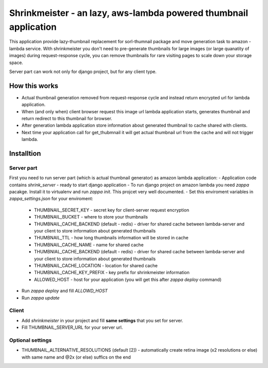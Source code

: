 Shrinkmeister - an lazy, aws-lambda powered thumbnail application
=================================================================

This application provide lazy-thumbnail replacement for sorl-thumnail package and move generation task to amazon - lambda service.
With shrinkmeister you don't need to pre-generate thumbnails for large images (or large quanatity of images) during request-response cycle,
you can remove thumbnails for rare visiting pages to scale down your storage space.

Server part can work not only for django project, but for any client type.

How this works
--------------

- Actual thumbnail generation removed from request-response cycle and instead return encrypted url for lambda application.
- When (and only when) client browser request this image url lambda application starts, generates thumbnail and return redirect to this thumbnail for browser.
- After generation lambda application store information about generated thumbnail to cache shared with clients.
- Next time your application call for get_thubmnail it will get actual thumbnail url from the cache and will not trigger lambda.

Installtion
-----------

Server part
...........

First you need to run server part (which is actual thumbnail generator) as amazon lambda application:
- Application code contains `shrink_server` - ready to start django application
- To run django project on amazon lambda you need `zappa` pacakge. Install it to virtualenv and run `zappa init`. This projcet very well documented.
- Set this enviroment variables in `zappa_settings.json` for your enviroment:
  - THUMBNAIL_SECRET_KEY - secret key for client-server request encryption
  - THUMBNAIL_BUCKET - where to store your thumbnails
  - THUMBNAIL_CACHE_BACKEND (default - redis) - driver for shared cache between lambda-server and your client to store information about generated thumbnails
  - THUMBNAIL_TTL - how long thumbnails information will be stored in cache
  - THUMBNAIL_CACHE_NAME - name for shared cache
  - THUMBNIAL_CACHE_BACKEND (default - redis) - driver for shared cache between lambda-server and your client to store information about generated thumbnails
  - THUMBNAIL_CACHE_LOCATION - location for shared cache
  - THUMBNAIL_CACHE_KEY_PREFIX - key prefix for shrinkmeister information
  - ALLOWED_HOST - host for your application (you will get this after `zappa deploy` command)
- Run `zappa deploy` and fill `ALLOWD_HOST`
- Run `zappa update`

Client
......

- Add `shrinkmeister` in your project and fill **same settings** that you set for server.
- Fill THUMBNAIL_SERVER_URL for your server url.


Optional settings
.................

- THUMBNAIL_ALTERNATIVE_RESOLUTIONS (default [2]) - automatically create retina image (x2 resolutions or else) with same name and @2x (or else) suffics on the end